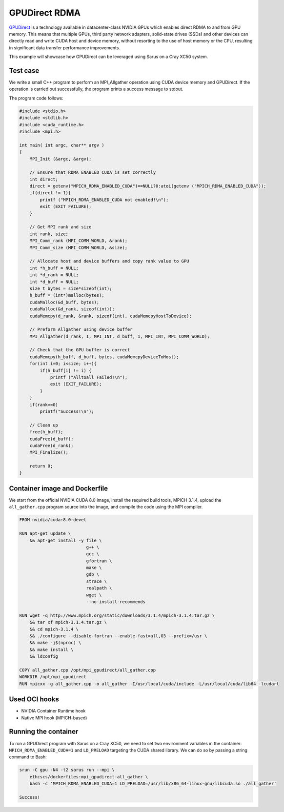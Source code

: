**************
GPUDirect RDMA
**************

`GPUDirect <https://developer.nvidia.com/gpudirect>`_ is a technology available
in datacenter-class NVIDIA GPUs which enables direct RDMA to and from GPU
memory. This means that multiple GPUs, third party network adapters, solid-state
drives (SSDs) and other devices can directly read and write CUDA host and device
memory, without resorting to the use of host memory or the CPU, resulting in
significant data transfer performance improvements.

This example will showcase how GPUDirect can be leveraged using Sarus on a
Cray XC50 system.

Test case
=========
We write a small C++ program to perform an MPI_Allgather operation using
CUDA device memory and GPUDirect. If the operation is carried out successfully,
the program prints a success message to stdout.

The program code follows:

.. code-block:: cpp

   #include <stdio.h>
   #include <stdlib.h>
   #include <cuda_runtime.h>
   #include <mpi.h>

   int main( int argc, char** argv )
   {
       MPI_Init (&argc, &argv);

       // Ensure that RDMA ENABLED CUDA is set correctly
       int direct;
       direct = getenv("MPICH_RDMA_ENABLED_CUDA")==NULL?0:atoi(getenv ("MPICH_RDMA_ENABLED_CUDA"));
       if(direct != 1){
           printf ("MPICH_RDMA_ENABLED_CUDA not enabled!\n");
           exit (EXIT_FAILURE);
       }

       // Get MPI rank and size
       int rank, size;
       MPI_Comm_rank (MPI_COMM_WORLD, &rank);
       MPI_Comm_size (MPI_COMM_WORLD, &size);

       // Allocate host and device buffers and copy rank value to GPU
       int *h_buff = NULL;
       int *d_rank = NULL;
       int *d_buff = NULL;
       size_t bytes = size*sizeof(int);
       h_buff = (int*)malloc(bytes);
       cudaMalloc(&d_buff, bytes);
       cudaMalloc(&d_rank, sizeof(int));
       cudaMemcpy(d_rank, &rank, sizeof(int), cudaMemcpyHostToDevice);

       // Preform Allgather using device buffer
       MPI_Allgather(d_rank, 1, MPI_INT, d_buff, 1, MPI_INT, MPI_COMM_WORLD);

       // Check that the GPU buffer is correct
       cudaMemcpy(h_buff, d_buff, bytes, cudaMemcpyDeviceToHost);
       for(int i=0; i<size; i++){
           if(h_buff[i] != i) {
               printf ("Alltoall Failed!\n");
               exit (EXIT_FAILURE);
           }
       }
       if(rank==0)
           printf("Success!\n");

       // Clean up
       free(h_buff);
       cudaFree(d_buff);
       cudaFree(d_rank);
       MPI_Finalize();

       return 0;
   }

Container image and Dockerfile
==============================
We start from the official NVIDIA CUDA 8.0 image, install the required build
tools, MPICH 3.1.4, upload the ``all_gather.cpp`` program source into the image, and
compile the code using the MPI compiler.

.. code-block:: docker

   FROM nvidia/cuda:8.0-devel

   RUN apt-get update \
       && apt-get install -y file \
                             g++ \
                             gcc \
                             gfortran \
                             make \
                             gdb \
                             strace \
                             realpath \
                             wget \
                             --no-install-recommends

   RUN wget -q http://www.mpich.org/static/downloads/3.1.4/mpich-3.1.4.tar.gz \
       && tar xf mpich-3.1.4.tar.gz \
       && cd mpich-3.1.4 \
       && ./configure --disable-fortran --enable-fast=all,O3 --prefix=/usr \
       && make -j$(nproc) \
       && make install \
       && ldconfig

   COPY all_gather.cpp /opt/mpi_gpudirect/all_gather.cpp
   WORKDIR /opt/mpi_gpudirect
   RUN mpicxx -g all_gather.cpp -o all_gather -I/usr/local/cuda/include -L/usr/local/cuda/lib64 -lcudart

Used OCI hooks
==============
* NVIDIA Container Runtime hook
* Native MPI hook (MPICH-based)

Running the container
=====================
To run a GPUDirect program with Sarus on a Cray XC50, we need to set two
environment variables in the container: ``MPICH_RDMA_ENABLED_CUDA=1`` and ``LD_PRELOAD``
targeting the CUDA shared library. We can do so by passing a string command
to Bash:

.. code-block:: bash

   srun -C gpu -N4 -t2 sarus run --mpi \
       ethcscs/dockerfiles:mpi_gpudirect-all_gather \
       bash -c 'MPICH_RDMA_ENABLED_CUDA=1 LD_PRELOAD=/usr/lib/x86_64-linux-gnu/libcuda.so ./all_gather'

   Success!
